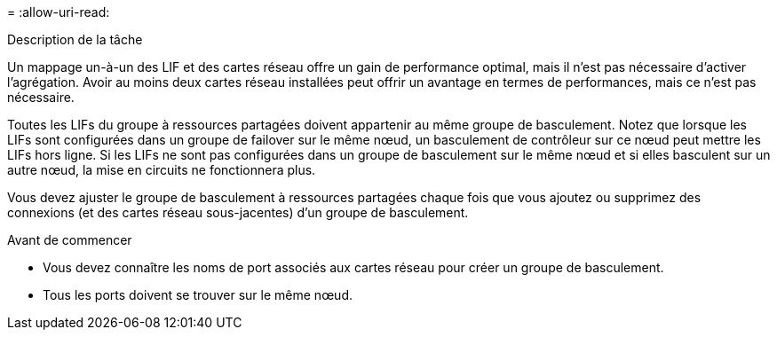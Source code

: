 = 
:allow-uri-read: 


.Description de la tâche
Un mappage un-à-un des LIF et des cartes réseau offre un gain de performance optimal, mais il n'est pas nécessaire d'activer l'agrégation. Avoir au moins deux cartes réseau installées peut offrir un avantage en termes de performances, mais ce n'est pas nécessaire.

Toutes les LIFs du groupe à ressources partagées doivent appartenir au même groupe de basculement. Notez que lorsque les LIFs sont configurées dans un groupe de failover sur le même nœud, un basculement de contrôleur sur ce nœud peut mettre les LIFs hors ligne. Si les LIFs ne sont pas configurées dans un groupe de basculement sur le même nœud et si elles basculent sur un autre nœud, la mise en circuits ne fonctionnera plus.

Vous devez ajuster le groupe de basculement à ressources partagées chaque fois que vous ajoutez ou supprimez des connexions (et des cartes réseau sous-jacentes) d'un groupe de basculement.

.Avant de commencer
* Vous devez connaître les noms de port associés aux cartes réseau pour créer un groupe de basculement.
* Tous les ports doivent se trouver sur le même nœud.

